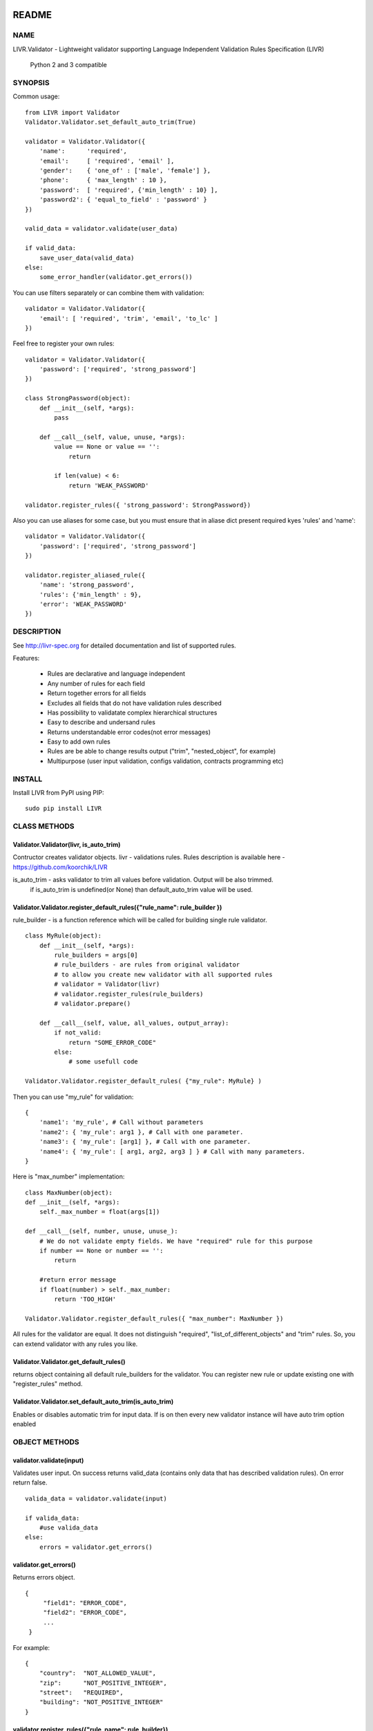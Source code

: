 
.. image:: https://travis-ci.org/asholok/python-validator-livr.svg
    :target: https://travis-ci.org/asholok/python-validator-livr

======
README
======

NAME
====

LIVR.Validator - Lightweight validator supporting Language Independent Validation Rules Specification (LIVR)
    
    Python 2 and 3 compatible

SYNOPSIS
========

Common usage::

    from LIVR import Validator
    Validator.Validator.set_default_auto_trim(True)

    validator = Validator.Validator({
        'name':      'required',
        'email':     [ 'required', 'email' ],
        'gender':    { 'one_of' : ['male', 'female'] },
        'phone':     { 'max_length' : 10 },
        'password':  [ 'required', {'min_length' : 10} ],
        'password2': { 'equal_to_field' : 'password' }
    })
    
    valid_data = validator.validate(user_data)
    
    if valid_data:
        save_user_data(valid_data)
    else:
        some_error_handler(validator.get_errors())

You can use filters separately or can combine them with validation::

    validator = Validator.Validator({
        'email': [ 'required', 'trim', 'email', 'to_lc' ]
    })
    


Feel free to register your own rules::

    validator = Validator.Validator({
        'password': ['required', 'strong_password']
    })
    
    class StrongPassword(object):
        def __init__(self, *args):
            pass

        def __call__(self, value, unuse, *args):
            value == None or value == '':
                return

            if len(value) < 6:
                return 'WEAK_PASSWORD'

    validator.register_rules({ 'strong_password': StrongPassword})

Also you can use aliases for some case, but you must ensure that in aliase dict present required kyes 'rules' and 'name'::

    validator = Validator.Validator({
        'password': ['required', 'strong_password']
    })

    validator.register_aliased_rule({
        'name': 'strong_password',
        'rules': {'min_length' : 9},
        'error': 'WEAK_PASSWORD'
    }) 

DESCRIPTION
===========

See http://livr-spec.org for detailed documentation and list of supported rules.


Features:

 * Rules are declarative and language independent
 * Any number of rules for each field
 * Return together errors for all fields
 * Excludes all fields that do not have validation rules described
 * Has possibility to validatate complex hierarchical structures
 * Easy to describe and undersand rules
 * Returns understandable error codes(not error messages)
 * Easy to add own rules
 * Rules are be able to change results output ("trim", "nested_object", for example)
 * Multipurpose (user input validation, configs validation, contracts programming etc)

INSTALL
=======
Install LIVR from PyPI using PIP::

    sudo pip install LIVR

CLASS METHODS
=============

Validator.Validator(livr, is_auto_trim)
---------------------------------------

Contructor creates validator objects.
livr - validations rules. Rules description is available here - https://github.com/koorchik/LIVR

is_auto_trim - asks validator to trim all values before validation. Output will be also trimmed.
    if is_auto_trim is undefined(or None) than default_auto_trim value will be used.


Validator.Validator.register_default_rules({"rule_name": rule_builder })
----------------------------------------------------------------------

rule_builder - is a function reference which will be called for building single rule validator.
::
    
    class MyRule(object):
        def __init__(self, *args):
            rule_builders = args[0]
            # rule_builders - are rules from original validator
            # to allow you create new validator with all supported rules
            # validator = Validator(livr)
            # validator.register_rules(rule_builders)
            # validator.prepare()

        def __call__(self, value, all_values, output_array):
            if not_valid:
                return "SOME_ERROR_CODE"
            else:
                # some usefull code

    Validator.Validator.register_default_rules( {"my_rule": MyRule} )

Then you can use "my_rule" for validation::
    
    {
        'name1': 'my_rule', # Call without parameters
        'name2': { 'my_rule': arg1 }, # Call with one parameter.
        'name3': { 'my_rule': [arg1] }, # Call with one parameter.
        'name4': { 'my_rule': [ arg1, arg2, arg3 ] } # Call with many parameters.
    }

Here is "max_number" implementation::
    
    class MaxNumber(object):
    def __init__(self, *args):
        self._max_number = float(args[1])

    def __call__(self, number, unuse, unuse_):
        # We do not validate empty fields. We have "required" rule for this purpose
        if number == None or number == '':
            return

        #return error message
        if float(number) > self._max_number:
            return 'TOO_HIGH'

    Validator.Validator.register_default_rules({ "max_number": MaxNumber })

All rules for the validator are equal. It does not distinguish "required", "list_of_different_objects" and "trim" rules. So, you can extend validator with any rules you like.

Validator.Validator.get_default_rules()
---------------------------------------
returns object containing all default rule_builders for the validator. You can register new rule or update existing one with "register_rules" method.

Validator.Validator.set_default_auto_trim(is_auto_trim)
-------------------------------------------------------
Enables or disables automatic trim for input data. If is on then every new validator instance will have auto trim option enabled


OBJECT METHODS
==============

validator.validate(input)
-------------------------
Validates user input. On success returns valid_data (contains only data that has described validation rules). On error return false.
::

    valida_data = validator.validate(input)

    if valida_data: 
        #use valida_data
    else:
        errors = validator.get_errors()

validator.get_errors()
----------------------
Returns errors object.
::

   {
        "field1": "ERROR_CODE",
        "field2": "ERROR_CODE",
        ...
    }

For example::
    
    {
        "country":  "NOT_ALLOWED_VALUE",
        "zip":      "NOT_POSITIVE_INTEGER",
        "street":   "REQUIRED",
        "building": "NOT_POSITIVE_INTEGER"
    }

validator.register_rules({"rule_name": rule_builder})
-----------------------------------------------------

rule_builder - is a function reference which will be called for building single rule validator.

See "Validator.Validator.register_default_rules" for rules examples.

validator.get_rules()
---------------------
returns object containing all rule_builders for the validator. You can register new rule or update existing one with "register_rules" method.

AUTHOR
======
koorchik (Viktor Turskyi), asholok (Ihor Kolosha)

BUGS
====
Please report any bugs or feature requests to Github https://github.com/asholok/python-validator-livr

LICENSE AND COPYRIGHT
=====================

Copyright 2012 Viktor Turskyi.

This program is free software, you can redistribute it and/or modify it under the terms of the the Artistic License (2.0). You may obtain a copy of the full license at:

http://www.perlfoundation.org/artistic_license_2_0

Any use, modification, and distribution of the Standard or Modified Versions is governed by this Artistic License. By using, modifying or distributing the Package, you accept this license. Do not use, modify, or distribute the Package, if you do not accept this license.

If your Modified Version has been derived from a Modified Version made by someone other than you, you are nevertheless required to ensure that your Modified Version complies with the requirements of this license.

This license does not grant you the right to use any trademark, service mark, tradename, or logo of the Copyright Holder.

This license includes the non-exclusive, worldwide, free-of-charge patent license to make, have made, use, offer to sell, sell, import and otherwise transfer the Package with respect to any patent claims licensable by the Copyright Holder that are necessarily infringed by the Package. If you institute patent litigation (including a cross-claim or counterclaim) against any party alleging that the Package constitutes direct or contributory patent infringement, then this Artistic License to you shall terminate on the date that such litigation is filed.

Disclaimer of Warranty: THE PACKAGE IS PROVIDED BY THE COPYRIGHT HOLDER AND CONTRIBUTORS "AS IS' AND WITHOUT ANY EXPRESS OR IMPLIED WARRANTIES. THE IMPLIED WARRANTIES OF MERCHANTABILITY, FITNESS FOR A PARTICULAR PURPOSE, OR NON-INFRINGEMENT ARE DISCLAIMED TO THE EXTENT PERMITTED BY YOUR LOCAL LAW. UNLESS REQUIRED BY LAW, NO COPYRIGHT HOLDER OR CONTRIBUTOR WILL BE LIABLE FOR ANY DIRECT, INDIRECT, INCIDENTAL, OR CONSEQUENTIAL DAMAGES ARISING IN ANY WAY OUT OF THE USE OF THE PACKAGE, EVEN IF ADVISED OF THE POSSIBILITY OF SUCH DAMAGE.